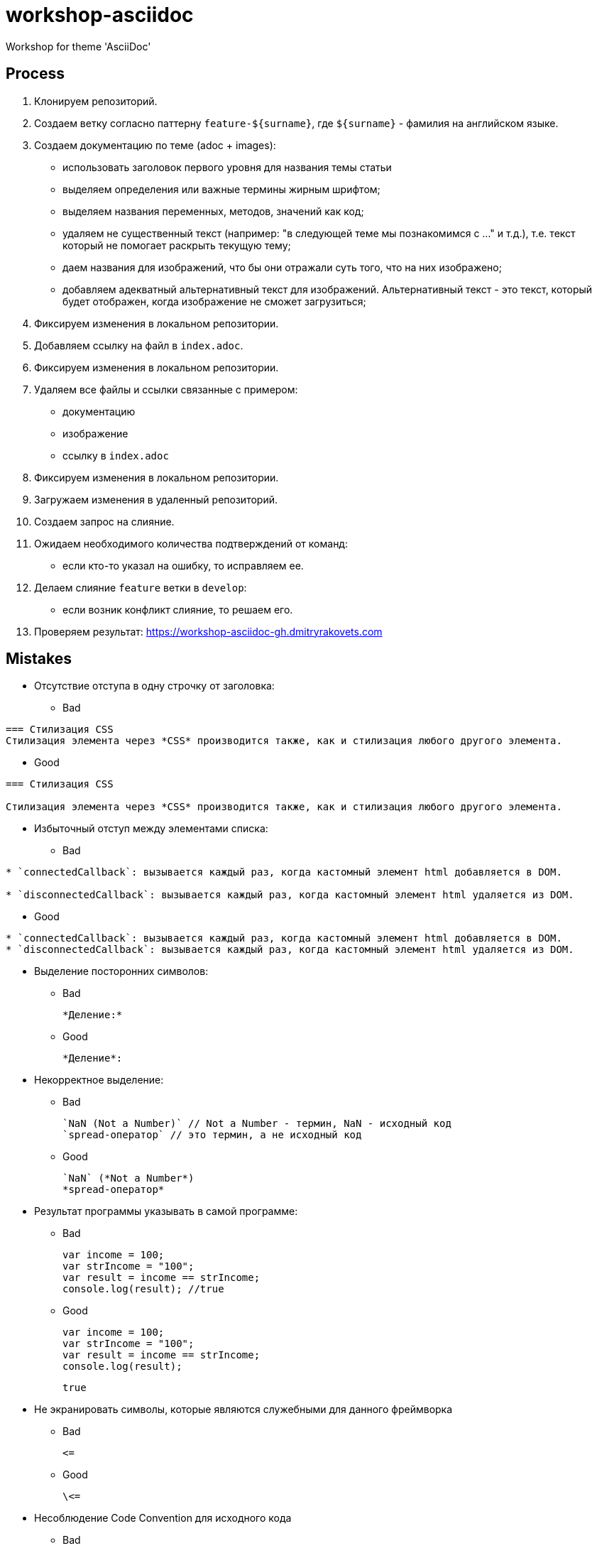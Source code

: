 = workshop-asciidoc

Workshop for theme 'AsciiDoc'

== Process

1. Клонируем репозиторий.
2. Создаем ветку согласно паттерну `feature-${surname}`, где `${surname}` - фамилия на английском языке.
3. Создаем документацию по теме (adoc + images):
* использовать заголовок первого уровня для названия темы статьи
* выделяем определения или важные термины жирным шрифтом;
* выделяем названия переменных, методов, значений как код;
* удаляем не существенный текст (например: "в следующей теме мы познакомимся с ..." и т.д.), т.е. текст который не помогает раскрыть текущую тему;
* даем названия для изображений, что бы они отражали суть того, что на них изображено;
* добавляем адекватный альтернативный текст для изображений. Альтернативный текст - это текст, который будет отображен, когда изображение не сможет загрузиться;
4. Фиксируем изменения в локальном репозитории.
5. Добавляем ссылку на файл в `index.adoc`.
6. Фиксируем изменения в локальном репозитории.
7. Удаляем все файлы и ссылки связанные с примером:
* документацию
* изображение
* ссылку в `index.adoc`
8. Фиксируем изменения в локальном репозитории.
9. Загружаем изменения в удаленный репозиторий.
10. Создаем запрос на слияние.
11. Ожидаем необходимого количества подтверждений от команд:
* если кто-то указал на ошибку, то исправляем ее.
12. Делаем слияние `feature` ветки в `develop`:
* если возник конфликт слияние, то решаем его.
13. Проверяем результат: https://workshop-asciidoc-gh.dmitryrakovets.com

== Mistakes

* Отсутствие отступа в одну строчку от заголовка:

** Bad

----
=== Стилизация CSS
Стилизация элемента через *CSS* производится также, как и стилизация любого другого элемента.
----

** Good

----
=== Стилизация CSS

Стилизация элемента через *CSS* производится также, как и стилизация любого другого элемента.
----

* Избыточный отступ между элементами списка:

** Bad

----
* `connectedCallback`: вызывается каждый раз, когда кастомный элемент html добавляется в DOM.

* `disconnectedCallback`: вызывается каждый раз, когда кастомный элемент html удаляется из DOM.
----

** Good

----
* `connectedCallback`: вызывается каждый раз, когда кастомный элемент html добавляется в DOM.
* `disconnectedCallback`: вызывается каждый раз, когда кастомный элемент html удаляется из DOM.
----

* Выделение посторонних символов:

** Bad

    *Деление:*

** Good

    *Деление*:

* Некорректное выделение:

** Bad

    `NaN (Not a Number)` // Not a Number - термин, NaN - исходный код
    `spread-оператор` // это термин, а не исходный код

** Good

    `NaN` (*Not a Number*)
    *spread-оператор*

* Результат программы указывать в самой программе:

** Bad

    var income = 100;
    var strIncome = "100";
    var result = income == strIncome;
    console.log(result); //true

** Good

    var income = 100;
    var strIncome = "100";
    var result = income == strIncome;
    console.log(result);

    true

* Не экранировать символы, которые являются служебными для данного фреймворка

** Bad

    <=

** Good

    \<=

* Несоблюдение Code Convention для исходного кода

** Bad

    var income = 100;
    var age = 19;
    if(income<150 && age>18){
    var message = "доход больше 50";
            alert(message);
    }

** Good

    var income = 100;
    var age = 19;
    if (income < 150 && age > 18) {
        var message = "доход больше 50";
        alert(message);
    }

* Написание аббревиатур и имен собственных с маленькой буквы

** Bad

    css, html, javascript

** Good

    CSS, HTML, JavaScript
    
* Использование местоимений в тексте

** Bad

    `HEAD` – это указатель на коммит в вашем репозитории, который станет родителем следующего коммита.
    
** Good

    `HEAD` – это указатель на коммит в репозитории, который станет родителем следующего коммита.
